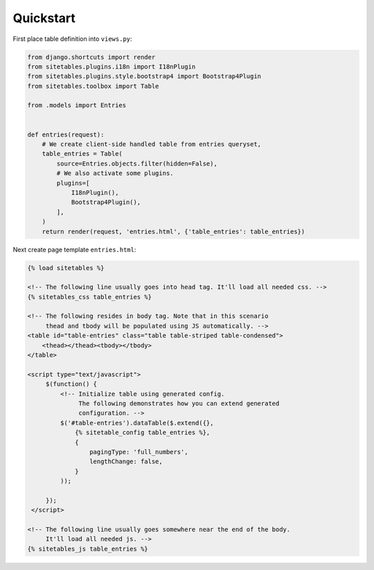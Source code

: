 Quickstart
==========


First place table definition into ``views.py``:

.. code-block:: python

    from django.shortcuts import render
    from sitetables.plugins.i18n import I18nPlugin
    from sitetables.plugins.style.bootstrap4 import Bootstrap4Plugin
    from sitetables.toolbox import Table

    from .models import Entries


    def entries(request):
        # We create client-side handled table from entries queryset,
        table_entries = Table(
            source=Entries.objects.filter(hidden=False),
            # We also activate some plugins.
            plugins=[
                I18nPlugin(),
                Bootstrap4Plugin(),
            ],
        )
        return render(request, 'entries.html', {'table_entries': table_entries})


Next create page template ``entries.html``:

.. code-block:: html

    {% load sitetables %}

    <!-- The following line usually goes into head tag. It'll load all needed css. -->
    {% sitetables_css table_entries %}

    <!-- The following resides in body tag. Note that in this scenario
         thead and tbody will be populated using JS automatically. -->
    <table id="table-entries" class="table table-striped table-condensed">
        <thead></thead><tbody></tbody>
    </table>

    <script type="text/javascript">
         $(function() {
             <!-- Initialize table using generated config.
                  The following demonstrates how you can extend generated
                  configuration. -->
             $('#table-entries').dataTable($.extend({},
                 {% sitetable_config table_entries %},
                 {
                     pagingType: 'full_numbers',
                     lengthChange: false,
                 }
             ));

         });
     </script>

    <!-- The following line usually goes somewhere near the end of the body.
         It'll load all needed js. -->
    {% sitetables_js table_entries %}
